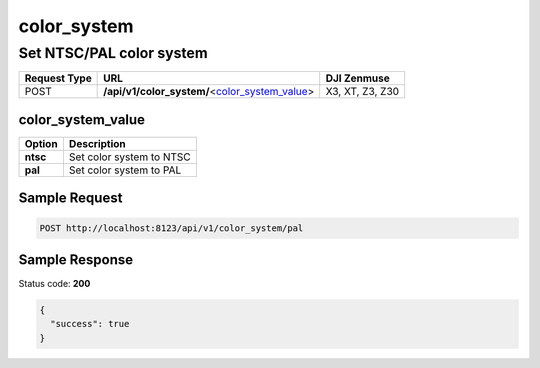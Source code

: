 color_system
============

Set NTSC/PAL color system
-------------------------

.. class:: request-table-3

+--------------+--------------------------------------------------+-----------------+
| Request Type |                       URL                        |   DJI Zenmuse   |
+==============+==================================================+=================+
| POST         | **/api/v1/color_system/**\<color_system_value_\> | X3, XT, Z3, Z30 |
+--------------+--------------------------------------------------+-----------------+

color_system_value
~~~~~~~~~~~~~~~~~~

.. class:: option-table-2

+----------+--------------------------+
|  Option  |       Description        |
+==========+==========================+
| **ntsc** | Set color system to NTSC |
+----------+--------------------------+
| **pal**  | Set color system to PAL  |
+----------+--------------------------+

Sample Request
~~~~~~~~~~~~~~

.. code:: http

    POST http://localhost:8123/api/v1/color_system/pal

Sample Response
~~~~~~~~~~~~~~~

Status code: **200**

.. code:: javascript

    {
      "success": true
    }
